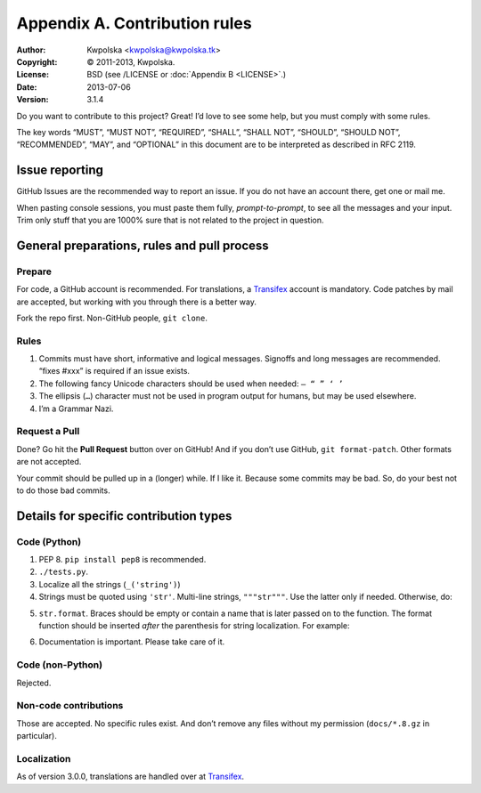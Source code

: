 ==============================
Appendix A. Contribution rules
==============================
:Author: Kwpolska <kwpolska@kwpolska.tk>
:Copyright: © 2011-2013, Kwpolska.
:License: BSD (see /LICENSE or :doc:`Appendix B <LICENSE>`.)
:Date: 2013-07-06
:Version: 3.1.4

.. index:: contributing

Do you want to contribute to this project?  Great!  I’d love to see some help,
but you must comply with some rules.

The key words “MUST”, “MUST NOT”, “REQUIRED”, “SHALL”, “SHALL NOT”, “SHOULD”,
“SHOULD NOT”, “RECOMMENDED”,  “MAY”, and “OPTIONAL” in this document are to be
interpreted as described in RFC 2119.

---------------
Issue reporting
---------------

.. index:: issues

GitHub Issues are the recommended way to report an issue.  If you do not have an
account there, get one or mail me.

When pasting console sessions, you must paste them fully, *prompt-to-prompt*,
to see all the messages and your input.  Trim only stuff that you are 1000%
sure that is not related to the project in question.

--------------------------------------------
General preparations, rules and pull process
--------------------------------------------

Prepare
=======

For code, a GitHub account is recommended.  For translations, a Transifex_
account is mandatory.  Code patches by mail are accepted, but working with you
through there is a better way.

Fork the repo first.  Non-GitHub people, ``git clone``.

.. _Rules:

Rules
=====

1. Commits must have short, informative and logical messages.  Signoffs and
   long messages are recommended.  “fixes #xxx” is required if an issue
   exists.
2. The following fancy Unicode characters should be used when
   needed: ``— “ ” ‘ ’``
3. The ellipsis (``…``) character must not be used in program output for
   humans, but may be used elsewhere.
4. I’m a Grammar Nazi.

Request a Pull
==============

Done?  Go hit the **Pull Request** button over on GitHub!  And if you don’t
use GitHub, ``git format-patch``.  Other formats are not accepted.

Your commit should be pulled up in a (longer) while.  If I like it.  Because
some commits may be bad.  So, do your best not to do those bad commits.

---------------------------------------
Details for specific contribution types
---------------------------------------

Code (Python)
=============

1. PEP 8.  ``pip install pep8`` is recommended.
2. ``./tests.py``.
3. Localize all the strings (``_('string')``)
4. Strings must be quoted using ``'str'``.  Multi-line strings, ``"""str"""``.
   Use the latter only if needed.  Otherwise, do:

.. code-block:: python
   :linenos:

   string = ('A very, very, very long string '
             'that’s broken up into multiple lines.')

   string = _('A very, very, very log string '
              'that’s broken up into multiple lines '
              'and that is localized through gettext.'))

5. ``str.format``.  Braces should be empty or contain a name that is later
   passed on to the function.  The format function should be inserted *after*
   the parenthesis for string localization.  For example:

.. code-block:: python
   :linenos:

   string = _('{} is awesome').format('PKGBUILDer')
   string = _('{sth} is awesome').format(sth='PKGBUILDer')

6. Documentation is important.  Please take care of it.

Code (non-Python)
=================

Rejected.

Non-code contributions
======================

Those are accepted.  No specific rules exist.  And don’t remove any files
without my permission (``docs/*.8.gz`` in particular).

Localization
============

.. index:: locale

As of version 3.0.0, translations are handled over at Transifex_.

.. _Transifex: https://www.transifex.com/projects/p/pkgbuilder/
